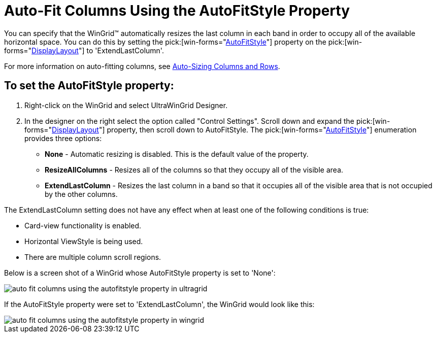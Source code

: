 ﻿////

|metadata|
{
    "name": "wingrid-auto-fit-columns-using-the-autofitstyle-property",
    "controlName": ["WinGrid"],
    "tags": ["Grids","How Do I","Layouts"],
    "guid": "{9938F592-27EA-48D2-BCD6-9D6AAFBAFE0B}",  
    "buildFlags": [],
    "createdOn": "2005-11-07T00:00:00Z"
}
|metadata|
////

= Auto-Fit Columns Using the AutoFitStyle Property

You can specify that the WinGrid™ automatically resizes the last column in each band in order to occupy all of the available horizontal space. You can do this by setting the  pick:[win-forms="link:{ApiPlatform}win.ultrawingrid{ApiVersion}~infragistics.win.ultrawingrid.ultragridlayout~autofitstyle.html[AutoFitStyle]"]  property on the  pick:[win-forms="link:{ApiPlatform}win.ultrawingrid{ApiVersion}~infragistics.win.ultrawingrid.ultragridbase~displaylayout.html[DisplayLayout]"]  to 'ExtendLastColumn'.

For more information on auto-fitting columns, see link:wingrid-auto-sizing-columns-and-rows.html[Auto-Sizing Columns and Rows].

== To set the AutoFitStyle property:

[start=1]
. Right-click on the WinGrid and select UltraWinGrid Designer.
[start=2]
. In the designer on the right select the option called "Control Settings". Scroll down and expand the  pick:[win-forms="link:{ApiPlatform}win.ultrawingrid{ApiVersion}~infragistics.win.ultrawingrid.ultragridbase~displaylayout.html[DisplayLayout]"]  property, then scroll down to AutoFitStyle. The  pick:[win-forms="link:{ApiPlatform}win.ultrawingrid{ApiVersion}~infragistics.win.ultrawingrid.autofitstyle.html[AutoFitStyle]"]  enumeration provides three options:

* *None* - Automatic resizing is disabled. This is the default value of the property.
* *ResizeAllColumns* - Resizes all of the columns so that they occupy all of the visible area.
* *ExtendLastColumn* - Resizes the last column in a band so that it occupies all of the visible area that is not occupied by the other columns.

The ExtendLastColumn setting does not have any effect when at least one of the following conditions is true:

* Card-view functionality is enabled.
* Horizontal ViewStyle is being used.
* There are multiple column scroll regions.

Below is a screen shot of a WinGrid whose AutoFitStyle property is set to 'None':

image::Images/WinGrid_AutoFitStyle_Extend_Last_Column_01.png[auto fit columns using the autofitstyle property in ultragrid]

If the AutoFitStyle property were set to 'ExtendLastColumn', the WinGrid would look like this:

image::Images/WinGrid_AutoFitStyle_Extend_Last_Column_02.png[auto fit columns using the autofitstyle property in wingrid]